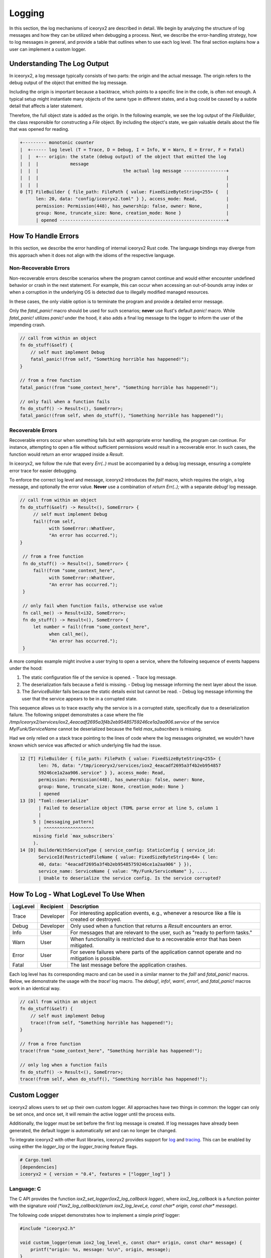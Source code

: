 Logging
-------

In this section, the log mechanisms of iceoryx2 are described in detail. We
begin by analyzing the structure of log messages and how they can be utilized
when debugging a process. Next, we describe the error-handling strategy, how to
log messages in general, and provide a table that outlines when to use each log
level. The final section explains how a user can implement a custom logger.

Understanding The Log Output
^^^^^^^^^^^^^^^^^^^^^^^^^^^^

In iceoryx2, a log message typically consists of two parts: the origin and the
actual message. The origin refers to the debug output of the object that
emitted the log message.

Including the origin is important because a backtrace, which points to a
specific line in the code, is often not enough. A typical setup might instantiate
many objects of the same type in different states, and a bug could be caused by
a subtle detail that affects a later statement.

Therefore, the full object state is added as the origin. In the following example,
we see the log output of the `FileBuilder`, the class responsible for constructing
a `File` object. By including the object's state, we gain valuable details about
the file that was opened for reading.

.. code-block::

   +--------- monotonic counter
   |  +------ log level (T = Trace, D = Debug, I = Info, W = Warn, E = Error, F = Fatal)
   |  |  +--- origin: the state (debug output) of the object that emitted the log
   |  |  |            message
   |  |  |                                the actual log message ----------------+
   |  |  |                                                                       |
   |  |  |                                                                       |
   0 [T] FileBuilder { file_path: FilePath { value: FixedSizeByteString<255> {   |
         len: 20, data: "config/iceoryx2.toml" } }, access_mode: Read,           |
         permission: Permission(448), has_ownership: false, owner: None,         |
         group: None, truncate_size: None, creation_mode: None }                 |
         | opened ---------------------------------------------------------------+

How To Handle Errors
^^^^^^^^^^^^^^^^^^^^

In this section, we describe the error handling of internal iceoryx2 Rust code.
The language bindings may diverge from this approach when it does not align
with the idioms of the respective language.

Non-Recoverable Errors
""""""""""""""""""""""

Non-recoverable errors describe scenarios where the program cannot continue and
would either encounter undefined behavior or crash in the next statement. For
example, this can occur when accessing an out-of-bounds array index or when a
corruption in the underlying OS is detected due to illegally modified managed
resources.

In these cases, the only viable option is to terminate the program and provide
a detailed error message.

Only the `fatal_panic!` macro should be used for such scenarios; **never** use
Rust's default `panic!` macro. While `fatal_panic!` utilizes `panic!` under the
hood, it also adds a final log message to the logger to inform the user of the
impending crash.

.. code-block:: Rust

    // call from within an object
    fn do_stuff(&self) {
        // self must implement Debug
        fatal_panic!(from self, "Something horrible has happened!");
    }

    // from a free function
    fatal_panic!(from "some_context_here", "Something horrible has happened!");

    // only fail when a function fails
    fn do_stuff() -> Result<(), SomeError>;
    fatal_panic!(from self, when do_stuff(), "Something horrible has happened!");

Recoverable Errors
""""""""""""""""""

Recoverable errors occur when something fails but with appropriate error
handling, the program can continue. For instance, attempting to open a file
without sufficient permissions would result in a recoverable error. In such
cases, the function would return an error wrapped inside a `Result`.

In iceoryx2, we follow the rule that every `Err(..)` must be accompanied by a
debug log message, ensuring a complete error trace for easier debugging.

To enforce the correct log level and message, iceoryx2 introduces the `fail!`
macro, which requires the origin, a log message, and optionally the error value.
**Never** use a combination of `return Err(..);` with a separate `debug!` log
message.

.. code-block:: Rust

   // call from within an object
   fn do_stuff(&self) -> Result<(), SomeError> {
        // self must implement Debug
        fail!(from self, 
              with SomeError::WhatEver, 
              "An error has occurred.");
   }

    // from a free function
    fn do_stuff() -> Result<(), SomeError> {
        fail!(from "some_context_here", 
              with SomeError::WhatEver, 
              "An error has occurred.");
    }

    // only fail when function fails, otherwise use value
    fn call_me() -> Result<i32, SomeError>;
    fn do_stuff() -> Result<(), SomeError> {
        let number = fail!(from "some_context_here", 
              when call_me(),
              "An error has occurred.");
    }

A more complex example might involve a user trying to open a service, where the
following sequence of events happens under the hood:

1. The static configuration file of the service is opened.
   - Trace log message.
2. The deserialization fails because a field is missing.
   - Debug log message informing the next layer about the issue.
3. The `ServiceBuilder` fails because the static details exist but cannot be read.
   - Debug log message informing the user that the service appears to be in a corrupted state.

This sequence allows us to trace exactly why the service is in a corrupted state,
specifically due to a deserialization failure. The following snippet demonstrates
a case where the file
`/tmp/iceoryx2/services/iox2_4eacadf2695a3f4b2eb95485759246ce1a2aa906.service`
of the service `My/Funk/ServiceName` cannot be deserialized because the field
`max_subscribers` is missing.

Had we only relied on a stack trace pointing to the lines of code where the log
messages originated, we wouldn't have known which service was affected or which
underlying file had the issue.

.. code-block::

    12 [T] FileBuilder { file_path: FilePath { value: FixedSizeByteString<255> { 
           len: 76, data: "/tmp/iceoryx2/services/iox2_4eacadf2695a3f4b2eb954857
           59246ce1a2aa906.service" } }, access_mode: Read, 
           permission: Permission(448), has_ownership: false, owner: None, 
           group: None, truncate_size: None, creation_mode: None }
           | opened
    13 [D] "Toml::deserialize"
           | Failed to deserialize object (TOML parse error at line 5, column 1
           |
         5 | [messaging_pattern]
           | ^^^^^^^^^^^^^^^^^^^
         missing field `max_subscribers`
         ).
    14 [D] BuilderWithServiceType { service_config: StaticConfig { service_id: 
           ServiceId(RestrictedFileName { value: FixedSizeByteString<64> { len: 
           40, data: "4eacadf2695a3f4b2eb95485759246ce1a2aa906" } }), 
           service_name: ServiceName { value: "My/Funk/ServiceName" }, .... 
           | Unable to deserialize the service config. Is the service corrupted?

How To Log - What LogLevel To Use When
^^^^^^^^^^^^^^^^^^^^^^^^^^^^^^^^^^^^^^

======== ========= ======================================================================================================
LogLevel Recipient Description
======== ========= ======================================================================================================
Trace    Developer For interesting application events, e.g., whenever a resource like a file is created or destroyed.
Debug    Developer Only used when a function that returns a `Result` encounters an error.
Info     User      For messages that are relevant to the user, such as "ready to perform tasks."
Warn     User      When functionality is restricted due to a recoverable error that has been mitigated.
Error    User      For severe failures where parts of the application cannot operate and no mitigation is possible.
Fatal    User      The last message before the application crashes.
======== ========= ======================================================================================================

Each log level has its corresponding macro and can be used in a similar manner
to the `fail!` and `fatal_panic!` macros. Below, we demonstrate the usage with
the `trace!` log macro. The `debug!`, `info!`, `warn!`, `error!`, and `fatal_panic!`
macros work in an identical way.

.. code-block:: Rust

    // call from within an object
    fn do_stuff(&self) {
        // self must implement Debug
        trace!(from self, "Something horrible has happened!");
    }

    // from a free function
    trace!(from "some_context_here", "Something horrible has happened!");

    // only log when a function fails
    fn do_stuff() -> Result<(), SomeError>;
    trace!(from self, when do_stuff(), "Something horrible has happened!");

Custom Logger
^^^^^^^^^^^^^

iceoryx2 allows users to set up their own custom logger. All approaches have two
things in common: the logger can only be set once, and once set, it will remain
the active logger until the process exits.

Additionally, the logger must be set before the first log message is created.
If log messages have already been generated, the default logger is automatically
set and can no longer be changed.

To integrate iceoryx2 with other Rust libraries, iceoryx2 provides support for
`log <https://crates.io/crates/log>`_ and
`tracing <https://crates.io/crates/tracing>`_. This can be enabled by using
either the `logger_log` or the `logger_tracing` feature flags.

.. code-block:: Toml

    # Cargo.toml
    [dependencies]
    iceoryx2 = { version = "0.4", features = ["logger_log"] }

Language: C
"""""""""""

The C API provides the function `iox2_set_logger(iox2_log_callback logger)`, where
`iox2_log_callback` is a function pointer with the signature 
`void (*iox2_log_callback)(enum iox2_log_level_e, const char* origin, const char* message)`.

The following code snippet demonstrates how to implement a simple `printf` logger:

.. code-block:: C

    #include "iceoryx2.h"

    void custom_logger(enum iox2_log_level_e, const char* origin, const char* message) {
        printf("origin: %s, message: %s\n", origin, message);
    }

    int main() {
        if ( !iox2_set_logger(custom_logger) ) {
            printf("Failed to set logger\n");
        }
    }

Language: C++
"""""""""""""

The C++ API provides the function `auto set_logger(Log& logger) -> bool`. Users
must provide a custom logger that implements the `Log` interface. This logger can
be attached, but it requires a static lifetime to ensure logging during the
application's shutdown phase.

The following code snippet demonstrates how to implement a simple `std::cout` logger:

.. code-block:: C++

    #include "iox2/log.hpp"

    class CoutLogger : public iox2::Log {
      public:
        void log(LogLevel log_level, const char* origin, const char* message) override {
            std::cout << "origin: " << origin << ", message: " << message << std::endl;
        }
    };

    int main() {
        static CoutLogger LOGGER;

        if ( !iox2::set_logger(&logger) ) {
            std::cerr << "Failed to set logger" << std::endl;
        }
    }

Language: Rust
""""""""""""""

The Rust API provides the function 
`pub fn set_logger<T: Log + 'static>(value: &'static T) -> bool`. 
A custom logger must implement the `Log` trait and requires a static lifetime to 
ensure logging during the application's shutdown.

The following code snippet demonstrates how to implement a simple `println!` logger:

.. code-block:: Rust

    use iceoryx2_bb_log::{set_logger, Log, LogLevel};
    use std::sync::LazyLock;

    #[derive(default)]
    struct PrintLogger {}

    impl Log for PrintLogger {
        fn log(&self, log_level: LogLevel, origin: std::fmt::Arguments, message: std::fmt::Arguments ) {
            println!("log level: {:?}, origin: {}, message: {}",
                    log_level, origin.to_string(), message.to_string());
        }
    }

    static LOGGER: LazyLock<PrintLogger> = LazyLock::new(|| PrintLogger::default());

    fn main() {
        if !set_logger(&*LOGGER) {
            println!("Failed to set logger");
        }
    }

